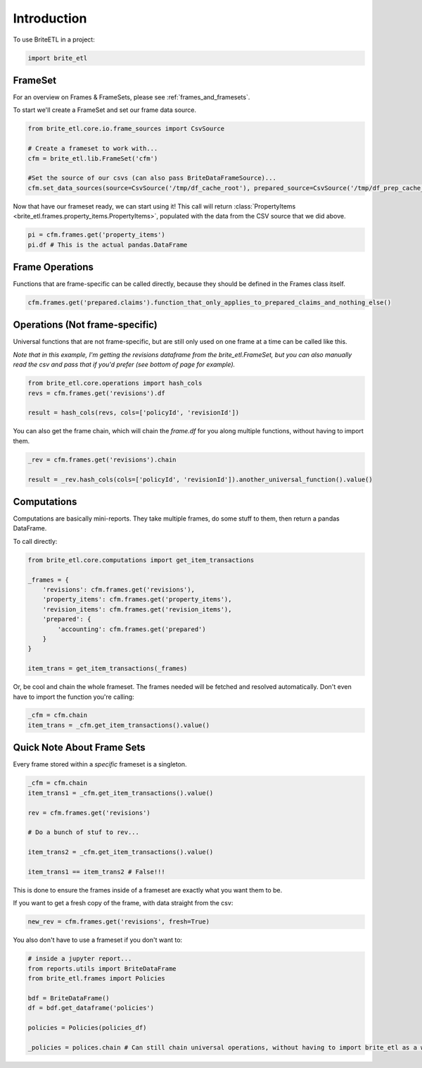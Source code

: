 ..  _introduction:

============
Introduction
============

To use BriteETL in a project:

.. code:: python

    import brite_etl

FrameSet
--------

For an overview on Frames & FrameSets, please see :ref:`frames_and_framesets`.

To start we'll create a FrameSet and set our frame data source.

.. code:: python

    from brite_etl.core.io.frame_sources import CsvSource

    # Create a frameset to work with...
    cfm = brite_etl.lib.FrameSet('cfm')

    #Set the source of our csvs (can also pass BriteDataFrameSource)...
    cfm.set_data_sources(source=CsvSource('/tmp/df_cache_root'), prepared_source=CsvSource('/tmp/df_prep_cache_root'))

Now that have our frameset ready, we can start using it! This call will return :class:`PropertyItems <brite_etl.frames.property_items.PropertyItems>`, populated with the data from the CSV source that we did above.

.. code:: python

    pi = cfm.frames.get('property_items')
    pi.df # This is the actual pandas.DataFrame

Frame Operations
----------------

Functions that are frame-specific can be called directly, because they should be defined in the Frames class itself.

.. code:: python

    cfm.frames.get('prepared.claims').function_that_only_applies_to_prepared_claims_and_nothing_else()


Operations (Not frame-specific)
-------------------------------

Universal functions that are not frame-specific, but are still only used on one frame at a time can be called like this.

`Note that in this example, I'm getting the revisions dataframe from the brite_etl.FrameSet, but you can also manually read the csv and pass that if you'd prefer (see bottom of page for example).`

.. code:: python

    from brite_etl.core.operations import hash_cols
    revs = cfm.frames.get('revisions').df

    result = hash_cols(revs, cols=['policyId', 'revisionId'])

You can also get the frame chain, which will chain the `frame.df` for you along multiple functions, without having to import them.

.. code:: python

    _rev = cfm.frames.get('revisions').chain

    result = _rev.hash_cols(cols=['policyId', 'revisionId']).another_universal_function().value()

Computations
------------

Computations are basically mini-reports. They take multiple frames, do some stuff to them, then return a pandas DataFrame.

To call directly:

.. code:: python

    from brite_etl.core.computations import get_item_transactions

    _frames = {
        'revisions': cfm.frames.get('revisions'),
        'property_items': cfm.frames.get('property_items'),
        'revision_items': cfm.frames.get('revision_items'),
        'prepared': {
            'accounting': cfm.frames.get('prepared')
        }
    }

    item_trans = get_item_transactions(_frames)


Or, be cool and chain the whole frameset. The frames needed will be fetched and resolved automatically. Don't even have to import the function you're calling:

.. code:: python

    _cfm = cfm.chain
    item_trans = _cfm.get_item_transactions().value()


Quick Note About Frame Sets
---------------------------

Every frame stored within a `specific` frameset is a singleton.

.. code:: python

    _cfm = cfm.chain
    item_trans1 = _cfm.get_item_transactions().value()

    rev = cfm.frames.get('revisions')

    # Do a bunch of stuf to rev...

    item_trans2 = _cfm.get_item_transactions().value()

    item_trans1 == item_trans2 # False!!!

This is done to ensure the frames inside of a frameset are exactly what you want them to be.

If you want to get a fresh copy of the frame, with data straight from the csv:

.. code:: python

    new_rev = cfm.frames.get('revisions', fresh=True)

You also don't have to use a frameset if you don't want to:

.. code:: python

    # inside a jupyter report...
    from reports.utils import BriteDataFrame
    from brite_etl.frames import Policies

    bdf = BriteDataFrame()
    df = bdf.get_dataframe('policies')

    policies = Policies(policies_df)

    _policies = polices.chain # Can still chain universal operations, without having to import brite_etl as a whole

